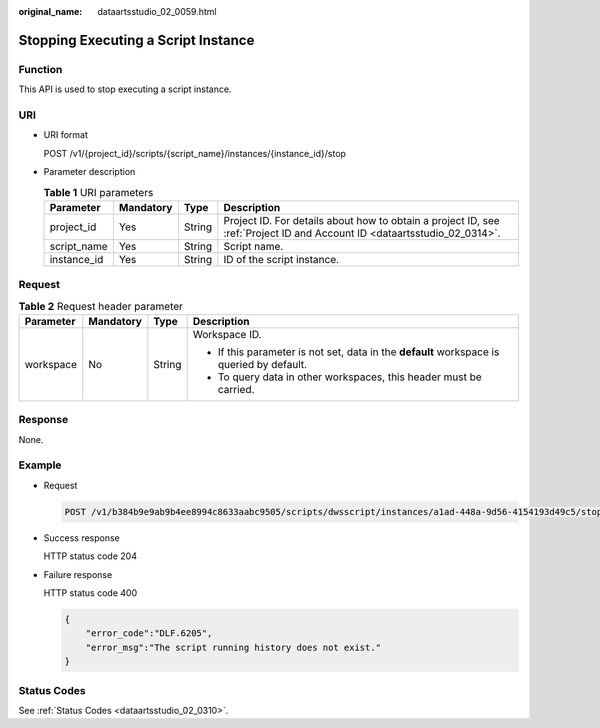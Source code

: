 :original_name: dataartsstudio_02_0059.html

.. _dataartsstudio_02_0059:

Stopping Executing a Script Instance
====================================

Function
--------

This API is used to stop executing a script instance.

URI
---

-  URI format

   POST /v1/{project_id}/scripts/{script_name}/instances/{instance_id}/stop

-  Parameter description

   .. table:: **Table 1** URI parameters

      +-------------+-----------+--------+--------------------------------------------------------------------------------------------------------------------------+
      | Parameter   | Mandatory | Type   | Description                                                                                                              |
      +=============+===========+========+==========================================================================================================================+
      | project_id  | Yes       | String | Project ID. For details about how to obtain a project ID, see :ref:`Project ID and Account ID <dataartsstudio_02_0314>`. |
      +-------------+-----------+--------+--------------------------------------------------------------------------------------------------------------------------+
      | script_name | Yes       | String | Script name.                                                                                                             |
      +-------------+-----------+--------+--------------------------------------------------------------------------------------------------------------------------+
      | instance_id | Yes       | String | ID of the script instance.                                                                                               |
      +-------------+-----------+--------+--------------------------------------------------------------------------------------------------------------------------+

Request
-------

.. table:: **Table 2** Request header parameter

   +-----------------+-----------------+-----------------+-------------------------------------------------------------------------------------------+
   | Parameter       | Mandatory       | Type            | Description                                                                               |
   +=================+=================+=================+===========================================================================================+
   | workspace       | No              | String          | Workspace ID.                                                                             |
   |                 |                 |                 |                                                                                           |
   |                 |                 |                 | -  If this parameter is not set, data in the **default** workspace is queried by default. |
   |                 |                 |                 | -  To query data in other workspaces, this header must be carried.                        |
   +-----------------+-----------------+-----------------+-------------------------------------------------------------------------------------------+

Response
--------

None.

Example
-------

-  Request

   .. code-block:: text

      POST /v1/b384b9e9ab9b4ee8994c8633aabc9505/scripts/dwsscript/instances/a1ad-448a-9d56-4154193d49c5/stop

-  Success response

   HTTP status code 204

-  Failure response

   HTTP status code 400

   .. code-block::

      {
          "error_code":"DLF.6205",
          "error_msg":"The script running history does not exist."
      }

Status Codes
------------

See :ref:`Status Codes <dataartsstudio_02_0310>`.
